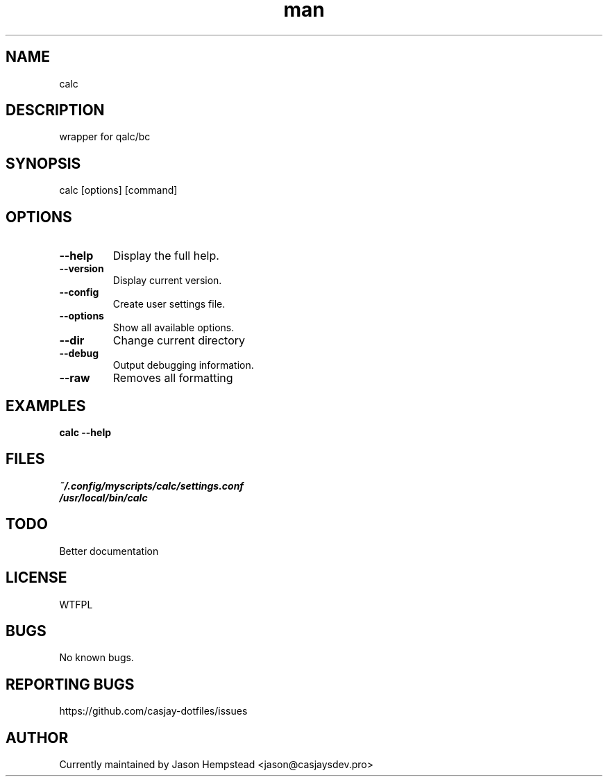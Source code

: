 .\" Manpage for calc
.TH man 1 "14 July 2022" "202207211100-git" "calc"

.SH NAME
calc

.SH DESCRIPTION
 wrapper for qalc/bc

.SH SYNOPSIS
calc [options] [command]

.SH OPTIONS
.TP
.B \-\-help
Display the full help.
.TP
.B \-\-version
Display current version.
.TP
.B \-\-config
Create user settings file.
.TP
.B \-\-options
Show all available options.
.TP
.B \-\-dir
Change current directory
.TP
.B \-\-debug
Output debugging information.
.TP
.B \-\-raw
Removes all formatting

.SH EXAMPLES
.TP
.B calc \-\-help

.SH FILES
.TP
.I
~/.config/myscripts/calc/settings.conf
.TP
.I
/usr/local/bin/calc

.SH TODO
 Better documentation

.SH LICENSE
WTFPL

.SH BUGS
No known bugs.

.SH REPORTING BUGS
https://github.com/casjay-dotfiles/issues

.SH AUTHOR
Currently maintained by Jason Hempstead <jason@casjaysdev.pro>
